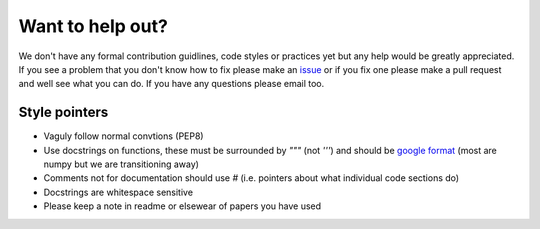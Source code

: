 Want to help out?
=================
We don't have any formal contribution guidlines, code styles or practices yet but any help would be greatly appreciated. If you see a problem that you don't know how to fix please make an `issue <https://github.com/CUSF-Simulation/6DOF-Trajectory-Simulation/issues>`_ or if you fix one please make a pull request and well see what you can do. If you have any questions please email too.


Style pointers
^^^^^^^^^^^^^^
- Vaguly follow normal convtions (PEP8)
- Use docstrings on functions, these must be surrounded by `"""` (not `'''`) and should be `google format <https://sphinxcontrib-napoleon.readthedocs.io/en/latest/example_google.html>`_ (most are numpy but we are transitioning away)
- Comments not for documentation should use `#` (i.e. pointers about what individual code sections do)
- Docstrings are whitespace sensitive 
- Please keep a note in readme or elsewear of papers you have used 
